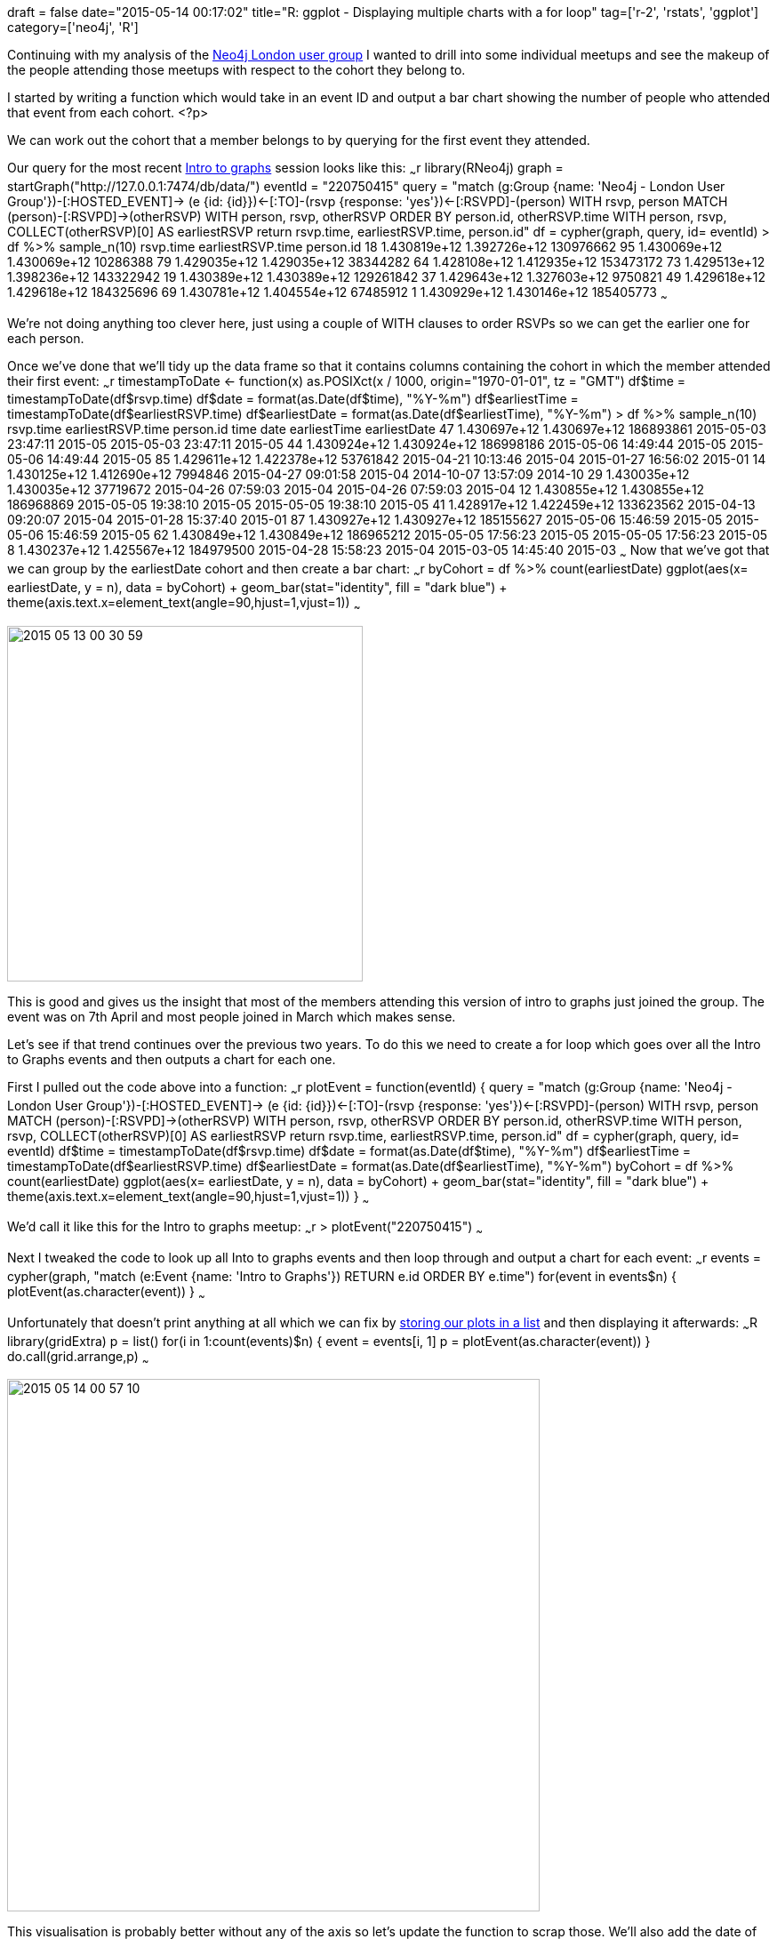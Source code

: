+++
draft = false
date="2015-05-14 00:17:02"
title="R: ggplot - Displaying multiple charts with a for loop"
tag=['r-2', 'rstats', 'ggplot']
category=['neo4j', 'R']
+++

Continuing with my analysis of the http://www.meetup.com/graphdb-london/[Neo4j London user group] I wanted to drill into some individual meetups and see the makeup of the people attending those meetups with respect to the cohort they belong to.

I started by writing a function which would take in an event ID and output a bar chart showing the number of people who attended that event from each cohort. <?p>

We can work out the cohort that a member belongs to by querying for the first event they attended.

Our query for the most recent http://www.meetup.com/graphdb-london/events/220750415/[Intro to graphs] session looks like this: ~~~r library(RNeo4j) graph = startGraph("http://127.0.0.1:7474/db/data/") eventId = "220750415" query = "match (g:Group {name: 'Neo4j - London User Group'})-[:HOSTED_EVENT]\-> (e {id: \{id}})\<-[:TO]-(rsvp {response: 'yes'})\<-[:RSVPD]-(person) WITH rsvp, person MATCH (person)-[:RSVPD]\->(otherRSVP) WITH person, rsvp, otherRSVP ORDER BY person.id, otherRSVP.time WITH person, rsvp, COLLECT(otherRSVP)[0] AS earliestRSVP return rsvp.time, earliestRSVP.time, person.id" df = cypher(graph, query, id= eventId) > df %>% sample_n(10) rsvp.time earliestRSVP.time person.id 18 1.430819e+12 1.392726e+12 130976662 95 1.430069e+12 1.430069e+12 10286388 79 1.429035e+12 1.429035e+12 38344282 64 1.428108e+12 1.412935e+12 153473172 73 1.429513e+12 1.398236e+12 143322942 19 1.430389e+12 1.430389e+12 129261842 37 1.429643e+12 1.327603e+12 9750821 49 1.429618e+12 1.429618e+12 184325696 69 1.430781e+12 1.404554e+12 67485912 1 1.430929e+12 1.430146e+12 185405773 ~~~

We're not doing anything too clever here, just using a couple of WITH clauses to order RSVPs so we can get the earlier one for each person.

Once we've done that we'll tidy up the data frame so that it contains columns containing the cohort in which the member attended their first event: ~~~r timestampToDate \<- function(x) as.POSIXct(x / 1000, origin="1970-01-01", tz = "GMT") df$time = timestampToDate(df$rsvp.time) df$date = format(as.Date(df$time), "%Y-%m") df$earliestTime = timestampToDate(df$earliestRSVP.time) df$earliestDate = format(as.Date(df$earliestTime), "%Y-%m") > df %>% sample_n(10) rsvp.time earliestRSVP.time person.id time date earliestTime earliestDate 47 1.430697e+12 1.430697e+12 186893861 2015-05-03 23:47:11 2015-05 2015-05-03 23:47:11 2015-05 44 1.430924e+12 1.430924e+12 186998186 2015-05-06 14:49:44 2015-05 2015-05-06 14:49:44 2015-05 85 1.429611e+12 1.422378e+12 53761842 2015-04-21 10:13:46 2015-04 2015-01-27 16:56:02 2015-01 14 1.430125e+12 1.412690e+12 7994846 2015-04-27 09:01:58 2015-04 2014-10-07 13:57:09 2014-10 29 1.430035e+12 1.430035e+12 37719672 2015-04-26 07:59:03 2015-04 2015-04-26 07:59:03 2015-04 12 1.430855e+12 1.430855e+12 186968869 2015-05-05 19:38:10 2015-05 2015-05-05 19:38:10 2015-05 41 1.428917e+12 1.422459e+12 133623562 2015-04-13 09:20:07 2015-04 2015-01-28 15:37:40 2015-01 87 1.430927e+12 1.430927e+12 185155627 2015-05-06 15:46:59 2015-05 2015-05-06 15:46:59 2015-05 62 1.430849e+12 1.430849e+12 186965212 2015-05-05 17:56:23 2015-05 2015-05-05 17:56:23 2015-05 8 1.430237e+12 1.425567e+12 184979500 2015-04-28 15:58:23 2015-04 2015-03-05 14:45:40 2015-03 ~~~ Now that we've got that we can group by the earliestDate cohort and then create a bar chart: ~~~r byCohort = df %>% count(earliestDate) ggplot(aes(x= earliestDate, y = n), data = byCohort) + geom_bar(stat="identity", fill = "dark blue") + theme(axis.text.x=element_text(angle=90,hjust=1,vjust=1)) ~~~

image::{{<siteurl>}}/uploads/2015/05/2015-05-13_00-30-59.png[2015 05 13 00 30 59,400]

This is good and gives us the insight that most of the members attending this version of intro to graphs just joined the group. The event was on 7th April and most people joined in March which makes sense.

Let's see if that trend continues over the previous two years. To do this we need to create a for loop which goes over all the Intro to Graphs events and then outputs a chart for each one.

First I pulled out the code above into a function: ~~~r plotEvent = function(eventId) { query = "match (g:Group {name: 'Neo4j - London User Group'})-[:HOSTED_EVENT]\-> (e {id: \{id}})\<-[:TO]-(rsvp {response: 'yes'})\<-[:RSVPD]-(person) WITH rsvp, person MATCH (person)-[:RSVPD]\->(otherRSVP) WITH person, rsvp, otherRSVP ORDER BY person.id, otherRSVP.time WITH person, rsvp, COLLECT(otherRSVP)[0] AS earliestRSVP return rsvp.time, earliestRSVP.time, person.id" df = cypher(graph, query, id= eventId) df$time = timestampToDate(df$rsvp.time) df$date = format(as.Date(df$time), "%Y-%m") df$earliestTime = timestampToDate(df$earliestRSVP.time) df$earliestDate = format(as.Date(df$earliestTime), "%Y-%m") byCohort = df %>% count(earliestDate) ggplot(aes(x= earliestDate, y = n), data = byCohort) + geom_bar(stat="identity", fill = "dark blue") + theme(axis.text.x=element_text(angle=90,hjust=1,vjust=1)) } ~~~

We'd call it like this for the Intro to graphs meetup: ~~~r > plotEvent("220750415") ~~~

Next I tweaked the code to look up all Into to graphs events and then loop through and output a chart for each event: ~~~r events = cypher(graph, "match (e:Event {name: 'Intro to Graphs'}) RETURN e.id ORDER BY e.time") for(event in events$n) { plotEvent(as.character(event)) } ~~~

Unfortunately that doesn't print anything at all which we can fix by http://stackoverflow.com/questions/9315611/grid-of-multiple-ggplot2-plots-which-have-been-made-in-a-for-loop[storing our plots in a list] and then displaying it afterwards: ~~~R library(gridExtra) p = list() for(i in 1:count(events)$n) { event = events[i, 1] p[[i]] = plotEvent(as.character(event)) } do.call(grid.arrange,p) ~~~

image::{{<siteurl>}}/uploads/2015/05/2015-05-14_00-57-10.png[2015 05 14 00 57 10,599]

This visualisation is probably better without any of the axis so let's update the function to scrap those. We'll also add the date of the event at the top of each chart which will require a slight tweak of the query: ~~~R plotEvent = function(eventId) { query = "match (g:Group {name: 'Neo4j - London User Group'})-[:HOSTED_EVENT]\-> (e {id: \{id}})\<-[:TO]-(rsvp {response: 'yes'})\<-[:RSVPD]-(person) WITH e,rsvp, person MATCH (person)-[:RSVPD]\->(otherRSVP) WITH e,person, rsvp, otherRSVP ORDER BY person.id, otherRSVP.time WITH e, person, rsvp, COLLECT(otherRSVP)[0] AS earliestRSVP return rsvp.time, earliestRSVP.time, person.id, e.time" df = cypher(graph, query, id= eventId) df$time = timestampToDate(df$rsvp.time) df$eventTime = timestampToDate(df$e.time) df$date = format(as.Date(df$time), "%Y-%m") df$earliestTime = timestampToDate(df$earliestRSVP.time) df$earliestDate = format(as.Date(df$earliestTime), "%Y-%m") byCohort = df %>% count(earliestDate) ggplot(aes(x= earliestDate, y = n), data = byCohort) + geom_bar(stat="identity", fill = "dark blue") + theme(axis.ticks = element_blank(), axis.text.x = element_blank(), axis.text.y = element_blank(), axis.title.x = element_blank(), axis.title.y = element_blank()) + labs(title = df$eventTime[1]) } ~~~

image::{{<siteurl>}}/uploads/2015/05/2015-05-14_01-08-54.png[2015 05 14 01 08 54,599]

I think this makes it a bit easier to read although I've made the mistake of not having all the charts representing the same scale - one to fix for next time.

We started doing the intro to graphs sessions less frequently towards the end of last year so my hypothesis was that we'd see a range of people from different cohorts RSVPing for them but that doesn't seem to be the case. Instead it's very dominated by people signing up close to the event.
